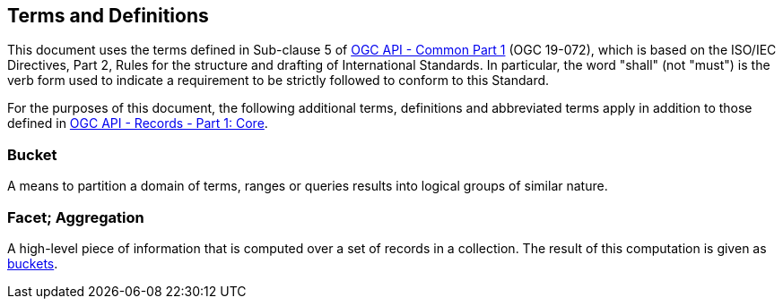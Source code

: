 == Terms and Definitions
This document uses the terms defined in Sub-clause 5 of https://docs.ogc.org/DRAFTS/19-072.html[OGC API - Common Part 1] (OGC 19-072), which is based on the ISO/IEC Directives, Part 2, Rules for the structure and drafting of International Standards. In particular, the word "shall" (not "must") is the verb form used to indicate a requirement to be strictly followed to conform to this Standard.

For the purposes of this document, the following additional terms, definitions and abbreviated terms apply in addition to those defined in <<OARec-1,OGC API - Records - Part 1: Core>>.

[[bucket-def]]
=== Bucket
A means to partition a domain of terms, ranges or queries results into logical groups of similar nature.

=== Facet; Aggregation
A high-level piece of information that is computed over a set of records in a collection. The result of this computation is given as <<bucket-def,buckets>>.
